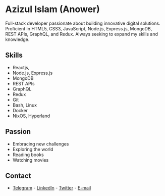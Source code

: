 # grepper  azizul7m
* Azizul Islam (Anower)

Full-stack developer passionate about building innovative digital solutions. Proficient in HTML5, CSS3, JavaScript, Node.js, Express.js, MongoDB, REST APIs, GraphQL, and Redux. Always seeking to expand my skills and knowledge.
** Skills
- Reactjs,
- Node.js, Express.js 
- MongoDB 
- REST APIs 
- GraphQL 
- Redux 
- Git 
- Bash, Linux 
- Docker 
- NixOS, Hyperland

** Passion
- Embracing new challenges 
- Exploring the world 
- Reading books 
- Watching movies 


** Contact
- [[https://t.me/azizul7m][Telegram]] - [[https://www.linkedin.com/in/azizul7m/][LinkedIn]] - [[https://x.com/azizul7m][Twitter]] - [[mailto://azizul7m@gmail.com][E-mail]]
  #  end grepper
